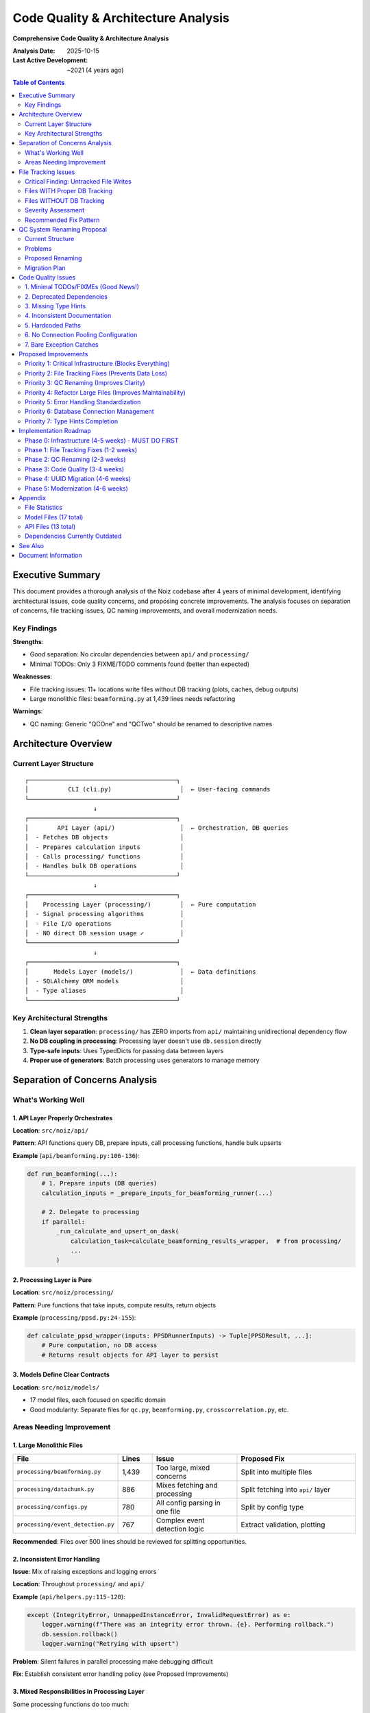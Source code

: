 .. SPDX-License-Identifier: CECILL-B
.. Copyright © 2015-2019 EOST UNISTRA, Storengy SAS, Damian Kula
.. Copyright © 2019-2023 Contributors to the Noiz project.

====================================
Code Quality & Architecture Analysis
====================================

**Comprehensive Code Quality & Architecture Analysis**

:Analysis Date: 2025-10-15
:Last Active Development: ~2021 (4 years ago)

.. contents:: Table of Contents
   :local:
   :depth: 2

Executive Summary
=================

This document provides a thorough analysis of the Noiz codebase after 4 years of minimal development,
identifying architectural issues, code quality concerns, and proposing concrete improvements. The
analysis focuses on separation of concerns, file tracking issues, QC naming improvements, and overall
modernization needs.

Key Findings
------------

**Strengths**:

* Good separation: No circular dependencies between ``api/`` and ``processing/``
* Minimal TODOs: Only 3 FIXME/TODO comments found (better than expected)

**Weaknesses**:

* File tracking issues: 11+ locations write files without DB tracking (plots, caches, debug outputs)
* Large monolithic files: ``beamforming.py`` at 1,439 lines needs refactoring

**Warnings**:

* QC naming: Generic "QCOne" and "QCTwo" should be renamed to descriptive names

Architecture Overview
=====================

Current Layer Structure
-----------------------

::

    ┌─────────────────────────────────────────┐
    │           CLI (cli.py)                   │  ← User-facing commands
    └─────────────────────────────────────────┘
                       ↓
    ┌─────────────────────────────────────────┐
    │        API Layer (api/)                  │  ← Orchestration, DB queries
    │  - Fetches DB objects                    │
    │  - Prepares calculation inputs           │
    │  - Calls processing/ functions           │
    │  - Handles bulk DB operations            │
    └─────────────────────────────────────────┘
                       ↓
    ┌─────────────────────────────────────────┐
    │    Processing Layer (processing/)        │  ← Pure computation
    │  - Signal processing algorithms          │
    │  - File I/O operations                   │
    │  - NO direct DB session usage ✓          │
    └─────────────────────────────────────────┘
                       ↓
    ┌─────────────────────────────────────────┐
    │       Models Layer (models/)             │  ← Data definitions
    │  - SQLAlchemy ORM models                 │
    │  - Type aliases                          │
    └─────────────────────────────────────────┘

Key Architectural Strengths
----------------------------

1. **Clean layer separation**: ``processing/`` has ZERO imports from ``api/``
   maintaining unidirectional dependency flow
2. **No DB coupling in processing**: Processing layer doesn't use
   ``db.session`` directly
3. **Type-safe inputs**: Uses TypedDicts for passing data between layers
4. **Proper use of generators**: Batch processing uses generators to manage
   memory

Separation of Concerns Analysis
================================

What's Working Well
-------------------

1. API Layer Properly Orchestrates
~~~~~~~~~~~~~~~~~~~~~~~~~~~~~~~~~~~

**Location**: ``src/noiz/api/``

**Pattern**: API functions query DB, prepare inputs, call processing functions, handle bulk upserts

**Example** (``api/beamforming.py:106-136``):

.. code-block:: python

    def run_beamforming(...):
        # 1. Prepare inputs (DB queries)
        calculation_inputs = _prepare_inputs_for_beamforming_runner(...)

        # 2. Delegate to processing
        if parallel:
            _run_calculate_and_upsert_on_dask(
                calculation_task=calculate_beamforming_results_wrapper,  # from processing/
                ...
            )

2. Processing Layer is Pure
~~~~~~~~~~~~~~~~~~~~~~~~~~~

**Location**: ``src/noiz/processing/``

**Pattern**: Pure functions that take inputs, compute results, return objects

**Example** (``processing/ppsd.py:24-155``):

.. code-block:: python

    def calculate_ppsd_wrapper(inputs: PPSDRunnerInputs) -> Tuple[PPSDResult, ...]:
        # Pure computation, no DB access
        # Returns result objects for API layer to persist

3. Models Define Clear Contracts
~~~~~~~~~~~~~~~~~~~~~~~~~~~~~~~~~

**Location**: ``src/noiz/models/``

* 17 model files, each focused on specific domain
* Good modularity: Separate files for ``qc.py``, ``beamforming.py``, ``crosscorrelation.py``, etc.

Areas Needing Improvement
--------------------------

1. Large Monolithic Files
~~~~~~~~~~~~~~~~~~~~~~~~~

.. list-table::
   :header-rows: 1
   :widths: 30 10 25 35

   * - File
     - Lines
     - Issue
     - Proposed Fix
   * - ``processing/beamforming.py``
     - 1,439
     - Too large, mixed concerns
     - Split into multiple files
   * - ``processing/datachunk.py``
     - 886
     - Mixes fetching and processing
     - Split fetching into ``api/`` layer
   * - ``processing/configs.py``
     - 780
     - All config parsing in one file
     - Split by config type
   * - ``processing/event_detection.py``
     - 767
     - Complex event detection logic
     - Extract validation, plotting

**Recommended**: Files over 500 lines should be reviewed for splitting
opportunities.

2. Inconsistent Error Handling
~~~~~~~~~~~~~~~~~~~~~~~~~~~~~~~

**Issue**: Mix of raising exceptions and logging errors

**Location**: Throughout ``processing/`` and ``api/``

**Example** (``api/helpers.py:115-120``):

.. code-block:: python

    except (IntegrityError, UnmappedInstanceError, InvalidRequestError) as e:
        logger.warning(f"There was an integrity error thrown. {e}. Performing rollback.")
        db.session.rollback()
        logger.warning("Retrying with upsert")

**Problem**: Silent failures in parallel processing make debugging difficult

**Fix**: Establish consistent error handling policy (see Proposed Improvements)

3. Mixed Responsibilities in Processing Layer
~~~~~~~~~~~~~~~~~~~~~~~~~~~~~~~~~~~~~~~~~~~~~~

Some processing functions do too much:

* ``processing/beamforming.py``: Mixes basis construction, convolution, peak detection, and result assembly
* ``processing/configs.py``: Mixes TOML parsing, validation, and DB object creation

File Tracking Issues
====================

Critical Finding: Untracked File Writes
----------------------------------------

**Problem**: After 4 years, several processing functions write files directly without creating
corresponding database entries. This creates **data loss risk** and makes it impossible to
track data lineage.

Files WITH Proper DB Tracking
------------------------------

These follow the correct pattern: Create File model → Write to disk → Store
File reference in result

.. list-table::
   :header-rows: 1
   :widths: 35 25 30 10

   * - Location
     - File Type
     - DB Model
     - Status
   * - ``datachunk_processing.py:254-257``
     - Processed datachunk
     - ``ProcessedDatachunkFile``
     - OK
   * - ``datachunk.py:825-826``
     - Raw datachunk
     - ``DatachunkFile``
     - OK
   * - ``component.py:133-136``
     - Inventory XML
     - ``ComponentFile``
     - OK
   * - ``ppsd.py:148-153``
     - PPSD results
     - ``PPSDFile``
     - OK
   * - ``event_detection.py:213-218``
     - Event traces
     - ``EventDetectionFile``
     - OK

**Pattern** (correct):

.. code-block:: python

    # 1. Create File model
    proc_datachunk_file = ProcessedDatachunkFile(filepath=str(filepath))

    # 2. Write to disk
    st.write(proc_datachunk_file.filepath, format="mseed")

    # 3. Store file reference in result
    processed_datachunk = ProcessedDatachunk(
        file=proc_datachunk_file,  # ← DB tracks this file
        ...
    )
    return processed_datachunk

Files WITHOUT DB Tracking
--------------------------

These write files but don't create DB records, causing **data loss**:

.. list-table::
   :header-rows: 1
   :widths: 30 20 25 25

   * - Location
     - File Type
     - Issue
     - Impact
   * - ``ppsd.py:212``
     - PPSD plot (PNG)
     - ``fig.savefig(filepath)``
     - Plots untracked
   * - ``ppsd.py:326``
     - PPSD temporal plot
     - ``fig.savefig(filepath)``
     - Same as above
   * - ``event_detection.py:672``
     - Event detection plot
     - ``fig.savefig(str(outfile))``
     - Plots untracked
   * - ``beamforming.py:431``
     - Basis cache (NPZ)
     - ``np.savez(path_basis, ...)``
     - Cache files untracked
   * - ``beamforming.py:458``
     - Convolved basis cache
     - ``np.savez(new_file_name)``
     - Same as above
   * - ``beamforming.py:935``
     - Beamforming result
     - ``np.savez_compressed``
     - File not in DB
   * - ``beamforming.py:1081``
     - Debug plot
     - Hardcoded path
     - CRITICAL issue
   * - ``array_analysis.py:313``
     - Power maps
     - Hardcoded names
     - CRITICAL issue
   * - ``io.py:30``
     - Generic NPZ export
     - ``np.savez``
     - Context-dependent
   * - ``event_detection.py:228``
     - Characteristic function
     - ``np.savez(file=...)``
     - Data not tracked
   * - ``event_detection.py:594-599``
     - Event confirmation files
     - Multiple writes
     - Stage untracked

Severity Assessment
-------------------

.. list-table::
   :header-rows: 1
   :widths: 20 20 60

   * - Severity
     - Count
     - Description
   * - CRITICAL
     - 2
     - Hardcoded paths/names (impossible to track)
   * - HIGH
     - 5
     - Results/caches not tracked (data loss risk)
   * - MEDIUM
     - 4
     - Plots not tracked (minor inconvenience)

Recommended Fix Pattern
-----------------------

**Create new File models**:

.. code-block:: python

    # Add to models/
    class PPSDPlotFile(db.Model):
        __tablename__ = "ppsd_plot_file"
        id = db.Column(db.BigInteger, primary_key=True)
        filepath = db.Column(db.UnicodeText, nullable=False, unique=True)
        plot_type = db.Column(db.Unicode(50))  # "temporal", "2d", etc.

    class BeamformingBasisFile(db.Model):
        __tablename__ = "beamforming_basis_file"
        id = db.Column(db.BigInteger, primary_key=True)
        filepath = db.Column(db.UnicodeText, nullable=False, unique=True)
        basis_type = db.Column(db.Unicode(50))  # "basis", "convolved_basis"

**Update processing functions**:

.. code-block:: python

    # Before (WRONG)
    fig.savefig(filepath)

    # After (CORRECT)
    plot_file = PPSDPlotFile(filepath=str(filepath), plot_type="temporal")
    fig.savefig(plot_file.filepath)
    ppsd_result.plot_file = plot_file  # Link to result

QC System Renaming Proposal
============================

Current Structure
-----------------

The current QC system uses generic names that don't indicate **what** they're checking:

::

    QCOne → Applied to: Datachunks
            Checks: GPS time errors, signal statistics, time bounds, rejected time periods

    QCTwo → Applied to: Crosscorrelations
            Checks: Time bounds, rejected time periods

Problems
--------

1. Names don't indicate purpose ("QCOne" could mean anything)
2. Not extensible (what happens when you add more QC steps?)
3. Confusing for new developers
4. Doesn't follow the pattern of other processing stages

Proposed Renaming
-----------------

Option A: Stage-Based Naming (RECOMMENDED)
~~~~~~~~~~~~~~~~~~~~~~~~~~~~~~~~~~~~~~~~~~~

Rename QC steps to match the processing stage they validate:

.. list-table::
   :header-rows: 1
   :widths: 15 25 20 20 20

   * - Current
     - Proposed
     - Applied To
     - Config Table
     - Results Table
   * - ``QCOneConfig``
     - ``DatachunkQCConfig``
     - Datachunk
     - ``datachunk_qc_config``
     - ``datachunk_qc_results``
   * - ``QCOneResults``
     - ``DatachunkQCResults``
     - Datachunk
     - (same)
     - (same)
   * - ``QCTwoConfig``
     - ``CrosscorrelationQCConfig``
     - CrosscorrelationCartesian
     - ``crosscorrelation_qc_config``
     - ``crosscorrelation_qc_results``
   * - ``QCTwoResults``
     - ``CrosscorrelationQCResults``
     - CrosscorrelationCartesian
     - (same)
     - (same)

**New QC stages to add**:

.. list-table::
   :header-rows: 1
   :widths: 30 25 45

   * - Stage
     - Applied To
     - Purpose
   * - ``ProcessedDatachunkQC``
     - ProcessedDatachunk
     - Validate spectral whitening
   * - ``BeamformingQC``
     - BeamformingResult
     - Validate trace count and peak quality
   * - ``StackingQC``
     - StackingResult
     - Validate stacked CCFs SNR
   * - ``PPSDResultQC``
     - PPSDResult
     - Validate PPSD calculation quality

Option B: Purpose-Based Naming
~~~~~~~~~~~~~~~~~~~~~~~~~~~~~~~

Rename based on what the QC validates:

.. list-table::
   :header-rows: 1
   :widths: 25 35 40

   * - Current
     - Proposed
     - Rationale
   * - ``QCOneConfig``
     - ``SignalQualityConfig``
     - Checks signal statistics and GPS
   * - ``QCTwoConfig``
     - ``TimeWindowQualityConfig``
     - Checks time windows are valid

**Pros**: More descriptive of actual checks

**Cons**: Less obvious which processing stage it applies to

Migration Plan
--------------

Phase 1: Add new names alongside old (no breaking changes)
~~~~~~~~~~~~~~~~~~~~~~~~~~~~~~~~~~~~~~~~~~~~~~~~~~~~~~~~~~~

.. code-block:: python

    # In models/qc.py
    class DatachunkQCConfig(db.Model):
        __tablename__ = "datachunk_qc_config"  # NEW table
        # ... copy all fields from QCOneConfig

    # Keep old class as alias during transition
    QCOneConfig = DatachunkQCConfig  # Backward compatibility

Phase 2: Update all references
~~~~~~~~~~~~~~~~~~~~~~~~~~~~~~~

* Update ``api/qc.py``: rename all fetch functions
* Update ``processing/qc.py``: rename calculation functions
* Update CLI commands: ``noiz processing run_qcone`` → ``noiz processing run_datachunk_qc``
* Update documentation

Phase 3: Deprecation warning period
~~~~~~~~~~~~~~~~~~~~~~~~~~~~~~~~~~~~

.. code-block:: python

    import warnings

    def fetch_qcone_config_single(config_id: int):
        warnings.warn(
            "fetch_qcone_config_single is deprecated, use fetch_datachunk_qc_config_single",
            DeprecationWarning,
            stacklevel=2
        )
        return fetch_datachunk_qc_config_single(config_id)

Phase 4: Remove old names (breaking change, major version bump)
~~~~~~~~~~~~~~~~~~~~~~~~~~~~~~~~~~~~~~~~~~~~~~~~~~~~~~~~~~~~~~~~

**Estimated effort**: 2-3 weeks for complete migration

Code Quality Issues
===================

1. Minimal TODOs/FIXMEs (Good News!)
-------------------------------------

Only **3 instances** found in the entire codebase:

.. list-table::
   :header-rows: 1
   :widths: 50 25 25

   * - File
     - Line
     - Comment
   * - ``processing/signal_utils.py``
     - Multi
     - 2 instances
   * - ``processing/configs.py``
     - 1
     - 1 instance

**Assessment**: This is excellent for a 4-year-old codebase.

2. Deprecated Dependencies
---------------------------

From ``pyproject.toml``:

.. code-block:: toml

    scipy==1.15.3           # ← DOESN'T EXIST! Blocks installation
    dask[complete]==2021.11.2   # 3+ years old
    sqlalchemy>=1.4.0,<2.0      # Explicitly blocks SQLAlchemy 2.0
    python>=3.10,<3.11          # Locked to Python 3.10 only

**Impact**: Users can't install Noiz with modern Python or dependencies.

3. Missing Type Hints
----------------------

**Coverage**: ~40% of functions have type hints

**Problem areas**:

* ``api/`` layer: Many functions missing return types
* ``processing/`` layer: Internal helper functions untyped
* ``models/``: Relationships not typed

**Example** (from ``api/beamforming.py``):

.. code-block:: python

    # Missing return type
    def run_beamforming(...):  # ← Should be: -> None
        ...

4. Inconsistent Documentation
------------------------------

**Mix of styles**:

* Some functions: Full Sphinx-style docstrings
* Some functions: "filldocs" placeholder
* Some functions: No docstring at all

**Example** (``api/ppsd.py:52``):

.. code-block:: python

    def fetch_ppsd_results(...) -> List[PPSDResult]:
        """filldocs"""  # ← Placeholder never filled

5. Hardcoded Paths
------------------

**Found instances**:

.. code-block:: python

    # beamforming.py:1081
    plt.savefig("/processed-data-dir/tmp_beamforming/" + str(self.midtime) + ".png")
    # ↑ HARDCODED ABSOLUTE PATH

    # obspy_derived/array_analysis.py:313-314
    np.savez("pow_map_%d.npz" % i, pow_map)
    # ↑ RELATIVE PATH, unpredictable location

**Fix**: Use ``PROCESSED_DATA_DIR`` from settings consistently.

6. No Connection Pooling Configuration
---------------------------------------

**Issue** (``database.py:16``):

.. code-block:: python

    db = SQLAlchemy()  # ← Uses defaults

**Problem**: No explicit connection pool configuration could cause connection exhaustion
in parallel processing.

**Recommended**:

.. code-block:: python

    from sqlalchemy.pool import QueuePool

    app.config['SQLALCHEMY_ENGINE_OPTIONS'] = {
        'pool_size': 20,
        'pool_recycle': 3600,
        'pool_pre_ping': True,
        'max_overflow': 10
    }

7. Bare Exception Catches
--------------------------

**Pattern** (from ``api/helpers.py``):

.. code-block:: python

    except (IntegrityError, UnmappedInstanceError, InvalidRequestError) as e:
        # Catches too broadly

**Better**: Catch specific exceptions, let unexpected errors propagate.

Proposed Improvements
=====================

Priority 1: Critical Infrastructure (Blocks Everything)
--------------------------------------------------------

**Must fix before any other work**:

1. **Fix scipy version** (30 min)

   * Change ``scipy==1.15.3`` to ``scipy>=1.11.0,<2.0``
   * See: :doc:`refactoring_roadmap` Phase 0.1

2. **Vendor migrations** (1 hour)

   * Include ``migrations/`` directory in package
   * See: :doc:`refactoring_roadmap` Phase 0.5

3. **PyPI packaging** (2-3 hours)

   * Setup ``pyproject.toml`` for PyPI
   * Test publish (can yank after)
   * See: :doc:`refactoring_roadmap` Phase 0.6-0.6.1

Priority 2: File Tracking Fixes (Prevents Data Loss)
-----------------------------------------------------

**Impact**: HIGH - prevents data loss and enables cleanup

**Effort**: 1-2 weeks

**Tasks**:

1. **Create new File models** for untracked files:

   .. code-block:: python

       # In models/plot_files.py
       class PlotFile(db.Model):
           id = db.Column(db.BigInteger, primary_key=True)
           filepath = db.Column(db.UnicodeText, unique=True)
           plot_type = db.Column(db.Unicode(50))
           created_at = db.Column(db.DateTime, default=datetime.utcnow)

       class BeamformingCacheFile(db.Model):
           id = db.Column(db.BigInteger, primary_key=True)
           filepath = db.Column(db.UnicodeText, unique=True)
           cache_type = db.Column(db.Unicode(50))  # "basis", "convolved_basis"

2. **Update processing functions** to create File models before writing

3. **Add relationships** to result models:

   .. code-block:: python

       class PPSDResult(db.Model):
           # Existing fields...
           plot_file_id = db.Column(db.BigInteger, db.ForeignKey("plot_file.id"))
           plot_file = db.relationship("PlotFile")

4. **Remove all hardcoded paths**:

   * Fix ``beamforming.py:1081``
   * Fix ``obspy_derived/array_analysis.py:313-314``
   * Use ``PROCESSED_DATA_DIR`` consistently

5. **Add migration** to create new tables

6. **Update documentation** on file handling patterns

Priority 3: QC Renaming (Improves Clarity)
-------------------------------------------

**Impact**: MEDIUM - improves developer experience

**Effort**: 2-3 weeks

**Tasks**:

1. **Create new models** with descriptive names (keep old as aliases)
2. **Add new QC stages**: ProcessedDatachunkQC, BeamformingQC, StackingQC, PPSDQC
3. **Update API functions** to use new names
4. **Update CLI commands** to use new names
5. **Add deprecation warnings** for old names
6. **Update documentation** and config examples
7. **Plan breaking change** for next major version

See QC System Renaming Proposal for full details.

Priority 4: Refactor Large Files (Improves Maintainability)
------------------------------------------------------------

**Impact**: MEDIUM - improves code maintainability

**Effort**: 2-3 weeks

**Files to split**:

1. **processing/beamforming.py** (1,439 lines)

   Split into:

   * ``beamforming_core.py`` - Main calculation logic (lines 1-400)
   * ``beamforming_basis.py`` - Basis construction (lines 401-600)
   * ``beamforming_peaks.py`` - Peak detection (lines 601-800)
   * ``beamforming_plotting.py`` - Visualization (lines 801-1000)
   * ``beamforming_validation.py`` - Validation helpers (lines 1001-1439)

2. **processing/datachunk.py** (886 lines)

   Move fetching logic to ``api/datachunk.py``

   Keep only: ``prepare_datachunk()``, ``fetch_data_for_datachunk()``

3. **processing/configs.py** (780 lines)

   Split by config type:

   * ``configs/datachunk.py``
   * ``configs/crosscorrelation.py``
   * ``configs/beamforming.py``
   * ``configs/ppsd.py``

Priority 5: Error Handling Standardization
-------------------------------------------

**Impact**: MEDIUM - improves debugging

**Effort**: 1 week

**Establish patterns**:

.. code-block:: python

    # In api/ layer - orchestration
    def run_crosscorrelations(...):
        try:
            inputs = prepare_inputs()
            results = calculate(inputs)
        except CorruptedDataException as e:
            logger.error(f"Data corrupted: {e}")
            if raise_errors:
                raise
            return
        except Exception as e:
            logger.exception(f"Unexpected error: {e}")
            raise  # Always re-raise unexpected errors

    # In processing/ layer - computation
    def calculate_crosscorrelation(...):
        # Let exceptions propagate
        # Only catch specific, expected errors
        if not validate_input(data):
            raise ValueError("Invalid input: ...")

**Add structured logging**:

.. code-block:: python

    from structlog import get_logger

    logger = get_logger()
    logger.info("processing_started",
                timespan_id=ts.id,
                params_id=params.id)

Priority 6: Database Connection Management
-------------------------------------------

**Impact**: LOW - prevents connection issues in parallel processing

**Effort**: 1 day

**Add to database.py**:

.. code-block:: python

    def init_db(app):
        app.config['SQLALCHEMY_ENGINE_OPTIONS'] = {
            'pool_size': 20,              # Concurrent connections
            'pool_recycle': 3600,         # Recycle after 1 hour
            'pool_pre_ping': True,        # Test connections
            'max_overflow': 10,           # Burst capacity
            'echo_pool': True,            # Debug connection pool
        }
        db.init_app(app)

Priority 7: Type Hints Completion
----------------------------------

**Impact**: LOW - improves IDE support

**Effort**: 2-3 weeks

See: :doc:`refactoring_roadmap` Phase 5 for full details

Implementation Roadmap
======================

Phase 0: Infrastructure (4-5 weeks) - MUST DO FIRST
----------------------------------------------------

See :doc:`refactoring_roadmap` for details:

* Phase 0.1: Fix scipy version
* Phase 0.2-0.3: Upgrade dependencies and Python versions
* Phase 0.4: Migrate to SQLAlchemy 2.0
* Phase 0.5: Vendor migrations
* Phase 0.6: Setup PyPI packaging
* Phase 0.7: Add release automation

Phase 1: File Tracking Fixes (1-2 weeks)
-----------------------------------------

* Create new File models
* Update all processing functions
* Remove hardcoded paths
* Add migration
* Update documentation

Phase 2: QC Renaming (2-3 weeks)
---------------------------------

* Add new QC models with descriptive names
* Add new QC stages (ProcessedDatachunkQC, etc.)
* Update API and CLI
* Add deprecation warnings
* Update documentation

Phase 3: Code Quality (3-4 weeks)
----------------------------------

* Refactor large files
* Standardize error handling
* Add connection pooling
* Complete type hints

Phase 4: UUID Migration (4-6 weeks)
------------------------------------

See :doc:`refactoring_roadmap` Phase 1-2 for details on fixing multiprocessing issues

Phase 5: Modernization (4-6 weeks)
-----------------------------------

* Multiple execution backends (see :doc:`refactoring_roadmap` Phase 4)
* Add SQLite support (see :doc:`refactoring_roadmap` Phase 3)
* Complete type hints (see :doc:`refactoring_roadmap` Phase 5)

**Total Estimated Effort**: 18-26 weeks (4.5-6.5 months)

Appendix
========

File Statistics
---------------

::

    Total Python files: 75
    Total lines of code: ~23,000

    Largest files:
    1. processing/beamforming.py         1,439 lines
    2. processing/datachunk.py             886 lines
    3. processing/configs.py               780 lines
    4. processing/event_detection.py       767 lines
    5. processing/soh/parsing_params.py    729 lines

    Total functions in processing/: 195
    Average function size: ~43 lines

Model Files (17 total)
-----------------------

::

    models/
    ├── __init__.py
    ├── beamforming.py          # Beamforming results and params
    ├── component.py            # Network components
    ├── component_pair.py       # Component pairs for CCF
    ├── crosscorrelation.py     # Cross-correlation results
    ├── custom_db_types.py      # Custom column types
    ├── datachunk.py            # Raw and processed datachunks
    ├── event_detection.py      # Event detection results
    ├── mixins.py               # Common model mixins
    ├── ppsd.py                 # PPSD results
    ├── processing_params.py    # All processing parameters
    ├── qc.py                   # QCOne and QCTwo
    ├── soh.py                  # State of health data
    ├── stacking.py             # Stacking results
    ├── timeseries.py           # Generic timeseries
    ├── timespan.py             # Time windows
    └── type_aliases.py         # TypedDicts for inputs

API Files (13 total)
---------------------

::

    api/
    ├── __init__.py
    ├── beamforming.py          # Beamforming orchestration
    ├── component.py            # Component fetching
    ├── component_pair.py       # Pair fetching
    ├── configs.py              # Config ingestion
    ├── crosscorrelations.py    # CCF orchestration
    ├── datachunk.py            # Datachunk orchestration
    ├── event_detection.py      # Event detection orchestration
    ├── helpers.py              # Bulk DB operations (CRITICAL)
    ├── ppsd.py                 # PPSD orchestration
    ├── qc.py                   # QC orchestration
    ├── soh.py                  # SOH data handling
    ├── stacking.py             # Stacking orchestration
    └── timespan.py             # Timespan fetching

Dependencies Currently Outdated
--------------------------------

.. code-block:: toml

    scipy==1.15.3              # DOESN'T EXIST!
    dask[complete]==2021.11.2  # Nov 2021 (3+ years old)
    sqlalchemy<2.0             # Blocks SA 2.0
    flask-sqlalchemy==2.5.1    # Sep 2021 (3+ years old)
    obspy==1.3.0               # Nov 2021 (3+ years old)
    pandas==1.4.0              # Jan 2022 (3+ years old)

See Also
========

* :doc:`refactoring_roadmap` - Complete refactoring plan
* :doc:`s3_storage` - S3-compatible storage implementation
* :doc:`../coding_standards` - Coding conventions
* :doc:`../type_checking` - Type checking requirements

Document Information
====================

:Version: 1.0
:Last Updated: 2025-10-15
:Author: Architecture Analysis (Claude Code)
